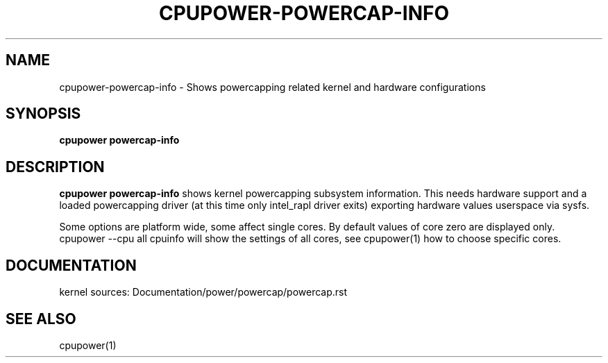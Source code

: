 .TH CPUPOWER\-POWERCAP\-INFO "1" "05/08/2016" "" "cpupower Manual"
.SH NAME
cpupower\-powercap\-info \- Shows powercapping related kernel and hardware configurations
.SH SYNOPSIS
.ft B
.B cpupower powercap-info

.SH DESCRIPTION
\fBcpupower powercap-info \fP shows kernel powercapping subsystem information.
This needs hardware support and a loaded powercapping driver (at this time only
intel_rapl driver exits) exporting hardware values userspace via sysfs.

Some options are platform wide, some affect single cores. By default values
of core zero are displayed only. cpupower --cpu all cpuinfo will show the
settings of all cores, see cpupower(1) how to choose specific cores.

.SH "DOCUMENTATION"

kernel sources:
Documentation/power/powercap/powercap.rst


.SH "SEE ALSO"

cpupower(1)
